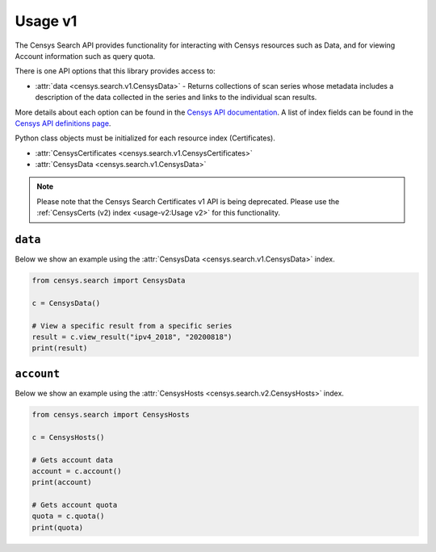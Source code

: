 Usage v1
========

The Censys Search API provides functionality for interacting with Censys resources such as Data, and for viewing Account information such as query quota.

There is one API options that this library provides access to:

-  :attr:`data <censys.search.v1.CensysData>` - Returns collections of scan series whose metadata includes a description of the data collected in the series and links to the individual scan results.

More details about each option can be found in the `Censys API documentation <https://search.censys.io/api>`__. A list of index fields can be found in the `Censys API definitions page <https://search.censys.io/certificates/help>`__.

Python class objects must be initialized for each resource index (Certificates).

-  :attr:`CensysCertificates <censys.search.v1.CensysCertificates>`
-  :attr:`CensysData <censys.search.v1.CensysData>`

.. note::

   Please note that the Censys Search Certificates v1 API is being deprecated. Please use the :ref:`CensysCerts (v2) index <usage-v2:Usage v2>` for this functionality.

``data``
--------

Below we show an example using the :attr:`CensysData <censys.search.v1.CensysData>` index.

.. code:: python

    from censys.search import CensysData

    c = CensysData()

    # View a specific result from a specific series
    result = c.view_result("ipv4_2018", "20200818")
    print(result)

``account``
-----------

Below we show an example using the :attr:`CensysHosts <censys.search.v2.CensysHosts>` index.

.. code:: python

    from censys.search import CensysHosts

    c = CensysHosts()

    # Gets account data
    account = c.account()
    print(account)

    # Gets account quota
    quota = c.quota()
    print(quota)
